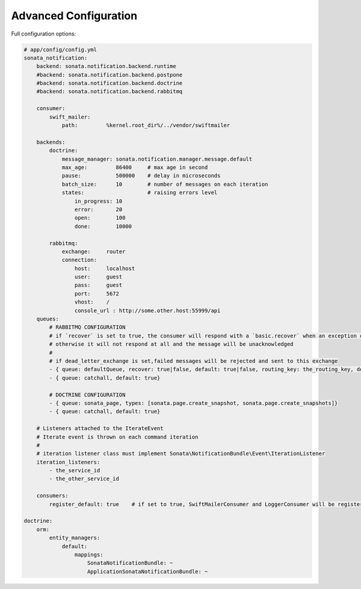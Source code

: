 Advanced Configuration
======================

Full configuration options:

.. code-block:: yaml

    # app/config/config.yml
    sonata_notification:
        backend: sonata.notification.backend.runtime
        #backend: sonata.notification.backend.postpone
        #backend: sonata.notification.backend.doctrine
        #backend: sonata.notification.backend.rabbitmq

        consumer:
            swift_mailer:
                path:         %kernel.root_dir%/../vendor/swiftmailer

        backends:
            doctrine:
                message_manager: sonata.notification.manager.message.default
                max_age:         86400     # max age in second
                pause:           500000    # delay in microseconds
                batch_size:      10        # number of messages on each iteration
                states:                    # raising errors level
                    in_progress: 10
                    error:       20
                    open:        100
                    done:        10000

            rabbitmq:
                exchange:     router
                connection:
                    host:     localhost
                    user:     guest
                    pass:     guest
                    port:     5672
                    vhost:    /
                    console_url : http://some.other.host:55999/api
        queues:
            # RABBITMQ CONFIGURATION
            # if `recover` is set to true, the consumer will respond with a `basic.recover` when an exception occurs
            # otherwise it will not respond at all and the message will be unacknowledged
            #
            # if dead_letter_exchange is set,failed messages will be rejected and sent to this exchange
            - { queue: defaultQueue, recover: true|false, default: true|false, routing_key: the_routing_key, dead_letter_exchange: 'my.dead.letter.exchange'}
            - { queue: catchall, default: true}

            # DOCTRINE CONFIGURATION
            - { queue: sonata_page, types: [sonata.page.create_snapshot, sonata.page.create_snapshots]}
            - { queue: catchall, default: true}

        # Listeners attached to the IterateEvent
        # Iterate event is thrown on each command iteration
        #
        # iteration listener class must implement Sonata\NotificationBundle\Event\IterationListener
        iteration_listeners:
            - the_service_id
            - the_other_service_id

        consumers:
            register_default: true    # if set to true, SwiftMailerConsumer and LoggerConsumer will be registered as services

    doctrine:
        orm:
            entity_managers:
                default:
                    mappings:
                        SonataNotificationBundle: ~
                        ApplicationSonataNotificationBundle: ~
